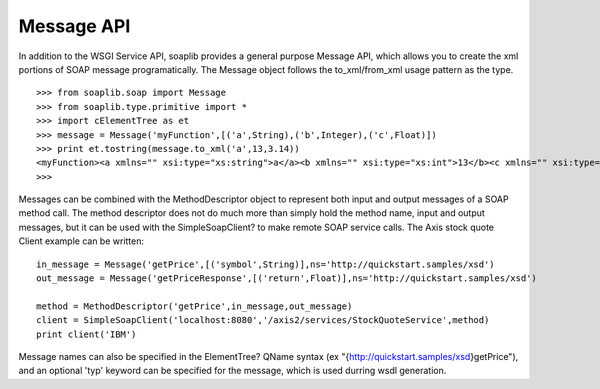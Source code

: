 
Message API
===========

In addition to the WSGI Service API, soaplib provides a general purpose Message
API, which allows you to create the xml portions of SOAP message
programatically. The Message object follows the to_xml/from_xml usage pattern as
the type. ::

    >>> from soaplib.soap import Message
    >>> from soaplib.type.primitive import *
    >>> import cElementTree as et
    >>> message = Message('myFunction',[('a',String),('b',Integer),('c',Float)])
    >>> print et.tostring(message.to_xml('a',13,3.14))
    <myFunction><a xmlns="" xsi:type="xs:string">a</a><b xmlns="" xsi:type="xs:int">13</b><c xmlns="" xsi:type="xs:float">3.14</c></myFunction>
    >>>

Messages can be combined with the MethodDescriptor object to represent both
input and output messages of a SOAP method call. The method descriptor does not
do much more than simply hold the method name, input and output messages, but it
can be used with the SimpleSoapClient? to make remote SOAP service calls. The
Axis stock quote Client example can be written::

    in_message = Message('getPrice',[('symbol',String)],ns='http://quickstart.samples/xsd')
    out_message = Message('getPriceResponse',[('return',Float)],ns='http://quickstart.samples/xsd')

    method = MethodDescriptor('getPrice',in_message,out_message)
    client = SimpleSoapClient('localhost:8080','/axis2/services/StockQuoteService',method)
    print client('IBM')


Message names can also be specified in the ElementTree? QName syntax (ex
"{http://quickstart.samples/xsd}getPrice"), and an optional 'typ' keyword can be
specified for the message, which is used durring wsdl generation.

